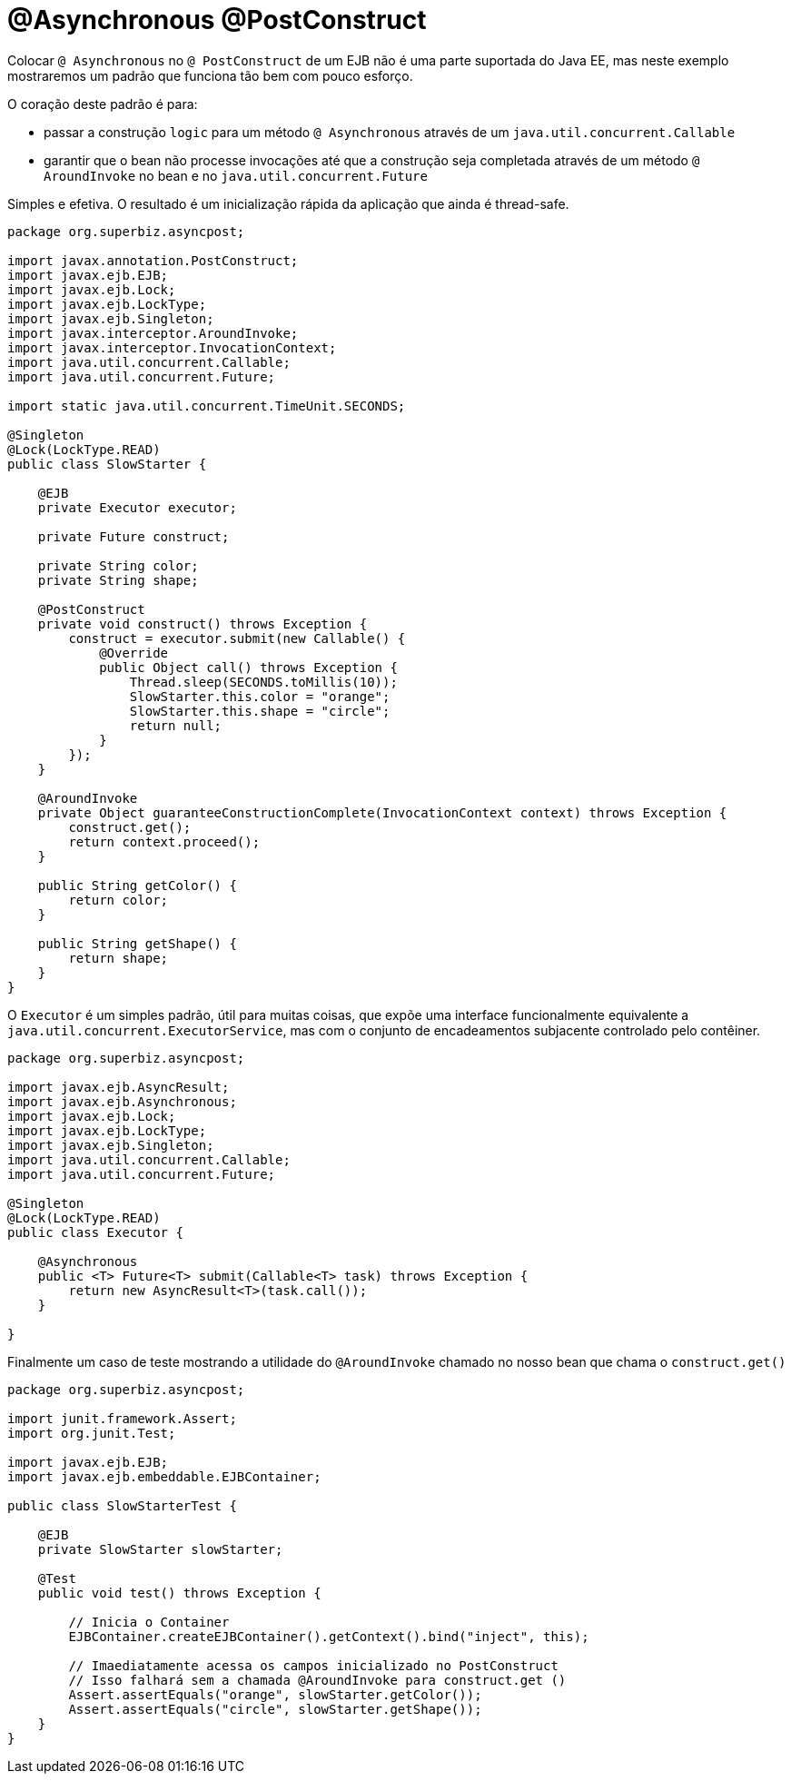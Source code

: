:index-group: EJB
:jbake-type: page
:jbake-status: status=published
= @Asynchronous @PostConstruct

Colocar `@ Asynchronous` no `@ PostConstruct` de um EJB não é uma
parte suportada do Java EE, mas neste exemplo mostraremos um padrão que funciona
tão bem com pouco esforço.

O coração deste padrão é para:

* passar a construção `` logic`` para um método `@ Asynchronous` através de um
`java.util.concurrent.Callable`
* garantir que o bean não processe invocações até que a construção seja
completada através de um método `@ AroundInvoke` no bean e no
`java.util.concurrent.Future`

Simples e efetiva. O resultado é um inicialização rápida da aplicação que ainda é thread-safe.

....
package org.superbiz.asyncpost;

import javax.annotation.PostConstruct;
import javax.ejb.EJB;
import javax.ejb.Lock;
import javax.ejb.LockType;
import javax.ejb.Singleton;
import javax.interceptor.AroundInvoke;
import javax.interceptor.InvocationContext;
import java.util.concurrent.Callable;
import java.util.concurrent.Future;

import static java.util.concurrent.TimeUnit.SECONDS;

@Singleton
@Lock(LockType.READ)
public class SlowStarter {

    @EJB
    private Executor executor;

    private Future construct;

    private String color;
    private String shape;

    @PostConstruct
    private void construct() throws Exception {
        construct = executor.submit(new Callable() {
            @Override
            public Object call() throws Exception {
                Thread.sleep(SECONDS.toMillis(10));
                SlowStarter.this.color = "orange";
                SlowStarter.this.shape = "circle";
                return null;
            }
        });
    }

    @AroundInvoke
    private Object guaranteeConstructionComplete(InvocationContext context) throws Exception {
        construct.get();
        return context.proceed();
    }

    public String getColor() {
        return color;
    }

    public String getShape() {
        return shape;
    }
}
....

O `Executor` é um simples padrão, útil para muitas coisas, que expõe uma 
interface funcionalmente equivalente a `java.util.concurrent.ExecutorService`, 
mas com o conjunto de encadeamentos subjacente controlado pelo contêiner.

....
package org.superbiz.asyncpost;

import javax.ejb.AsyncResult;
import javax.ejb.Asynchronous;
import javax.ejb.Lock;
import javax.ejb.LockType;
import javax.ejb.Singleton;
import java.util.concurrent.Callable;
import java.util.concurrent.Future;

@Singleton
@Lock(LockType.READ)
public class Executor {

    @Asynchronous
    public <T> Future<T> submit(Callable<T> task) throws Exception {
        return new AsyncResult<T>(task.call());
    }

}
....

Finalmente um caso de teste mostrando a  utilidade do `@AroundInvoke` chamado no nosso
bean que chama o `construct.get()`

....
package org.superbiz.asyncpost;

import junit.framework.Assert;
import org.junit.Test;

import javax.ejb.EJB;
import javax.ejb.embeddable.EJBContainer;

public class SlowStarterTest {

    @EJB
    private SlowStarter slowStarter;

    @Test
    public void test() throws Exception {

        // Inicia o Container
        EJBContainer.createEJBContainer().getContext().bind("inject", this);

        // Imaediatamente acessa os campos inicializado no PostConstruct
        // Isso falhará sem a chamada @AroundInvoke para construct.get ()
        Assert.assertEquals("orange", slowStarter.getColor());
        Assert.assertEquals("circle", slowStarter.getShape());
    }
}
....
